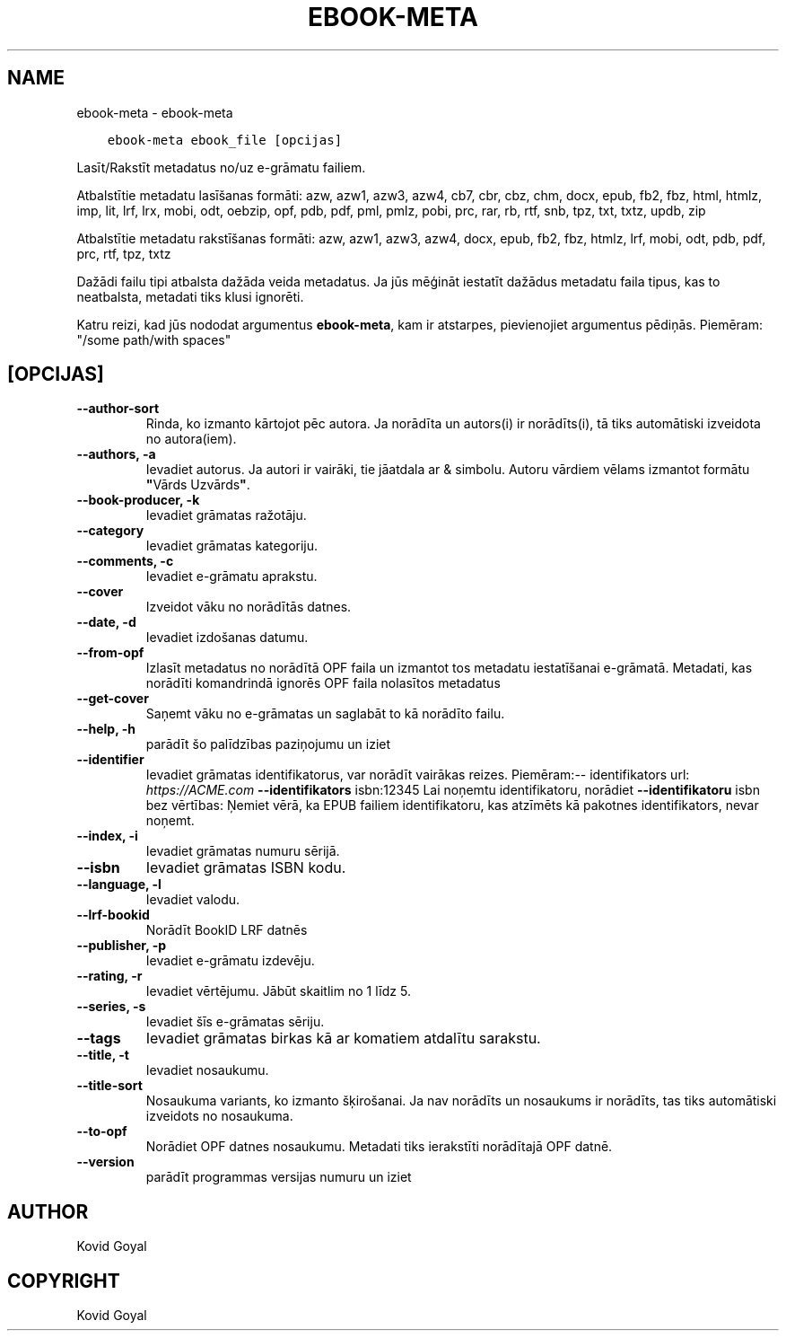 .\" Man page generated from reStructuredText.
.
.TH "EBOOK-META" "1" "februāris 04, 2022" "5.36.0" "calibre"
.SH NAME
ebook-meta \- ebook-meta
.
.nr rst2man-indent-level 0
.
.de1 rstReportMargin
\\$1 \\n[an-margin]
level \\n[rst2man-indent-level]
level margin: \\n[rst2man-indent\\n[rst2man-indent-level]]
-
\\n[rst2man-indent0]
\\n[rst2man-indent1]
\\n[rst2man-indent2]
..
.de1 INDENT
.\" .rstReportMargin pre:
. RS \\$1
. nr rst2man-indent\\n[rst2man-indent-level] \\n[an-margin]
. nr rst2man-indent-level +1
.\" .rstReportMargin post:
..
.de UNINDENT
. RE
.\" indent \\n[an-margin]
.\" old: \\n[rst2man-indent\\n[rst2man-indent-level]]
.nr rst2man-indent-level -1
.\" new: \\n[rst2man-indent\\n[rst2man-indent-level]]
.in \\n[rst2man-indent\\n[rst2man-indent-level]]u
..
.INDENT 0.0
.INDENT 3.5
.sp
.nf
.ft C
ebook\-meta ebook_file [opcijas]
.ft P
.fi
.UNINDENT
.UNINDENT
.sp
Lasīt/Rakstīt metadatus no/uz e\-grāmatu failiem.
.sp
Atbalstītie metadatu lasīšanas formāti: azw, azw1, azw3, azw4, cb7, cbr, cbz, chm, docx, epub, fb2, fbz, html, htmlz, imp, lit, lrf, lrx, mobi, odt, oebzip, opf, pdb, pdf, pml, pmlz, pobi, prc, rar, rb, rtf, snb, tpz, txt, txtz, updb, zip
.sp
Atbalstītie metadatu rakstīšanas formāti: azw, azw1, azw3, azw4, docx, epub, fb2, fbz, htmlz, lrf, mobi, odt, pdb, pdf, prc, rtf, tpz, txtz
.sp
Dažādi failu tipi atbalsta dažāda veida metadatus. Ja jūs mēģināt iestatīt
dažādus metadatu faila tipus, kas to neatbalsta, metadati tiks
klusi ignorēti.
.sp
Katru reizi, kad jūs nododat argumentus \fBebook\-meta\fP, kam ir atstarpes, pievienojiet argumentus pēdiņās. Piemēram: "/some path/with spaces"
.SH [OPCIJAS]
.INDENT 0.0
.TP
.B \-\-author\-sort
Rinda, ko izmanto kārtojot pēc autora. Ja norādīta un autors(i) ir norādīts(i), tā tiks automātiski izveidota no autora(iem).
.UNINDENT
.INDENT 0.0
.TP
.B \-\-authors, \-a
Ievadiet autorus. Ja autori ir vairāki, tie jāatdala ar & simbolu. Autoru vārdiem vēlams izmantot formātu \fB"\fPVārds Uzvārds\fB"\fP\&.
.UNINDENT
.INDENT 0.0
.TP
.B \-\-book\-producer, \-k
Ievadiet grāmatas ražotāju.
.UNINDENT
.INDENT 0.0
.TP
.B \-\-category
Ievadiet grāmatas kategoriju.
.UNINDENT
.INDENT 0.0
.TP
.B \-\-comments, \-c
Ievadiet e\-grāmatu aprakstu.
.UNINDENT
.INDENT 0.0
.TP
.B \-\-cover
Izveidot vāku no norādītās datnes.
.UNINDENT
.INDENT 0.0
.TP
.B \-\-date, \-d
Ievadiet izdošanas datumu.
.UNINDENT
.INDENT 0.0
.TP
.B \-\-from\-opf
Izlasīt metadatus no norādītā OPF faila un izmantot tos metadatu iestatīšanai e\-grāmatā. Metadati, kas norādīti komandrindā ignorēs OPF faila nolasītos metadatus
.UNINDENT
.INDENT 0.0
.TP
.B \-\-get\-cover
Saņemt vāku no e\-grāmatas un saglabāt to kā norādīto failu.
.UNINDENT
.INDENT 0.0
.TP
.B \-\-help, \-h
parādīt šo palīdzības paziņojumu un iziet
.UNINDENT
.INDENT 0.0
.TP
.B \-\-identifier
Ievadiet grāmatas identifikatorus, var norādīt vairākas reizes. Piemēram:\-\- identifikators url: \fI\%https://ACME.com\fP \fB\-\-identifikators\fP isbn:12345 Lai noņemtu identifikatoru, norādiet \fB\-\-identifikatoru\fP isbn bez vērtības: Ņemiet vērā, ka EPUB failiem identifikatoru, kas atzīmēts kā pakotnes identifikators, nevar noņemt.
.UNINDENT
.INDENT 0.0
.TP
.B \-\-index, \-i
Ievadiet grāmatas numuru sērijā.
.UNINDENT
.INDENT 0.0
.TP
.B \-\-isbn
Ievadiet grāmatas ISBN kodu.
.UNINDENT
.INDENT 0.0
.TP
.B \-\-language, \-l
Ievadiet valodu.
.UNINDENT
.INDENT 0.0
.TP
.B \-\-lrf\-bookid
Norādīt BookID LRF datnēs
.UNINDENT
.INDENT 0.0
.TP
.B \-\-publisher, \-p
Ievadiet e\-grāmatu izdevēju.
.UNINDENT
.INDENT 0.0
.TP
.B \-\-rating, \-r
Ievadiet vērtējumu. Jābūt skaitlim no 1 līdz 5.
.UNINDENT
.INDENT 0.0
.TP
.B \-\-series, \-s
Ievadiet šīs e\-grāmatas sēriju.
.UNINDENT
.INDENT 0.0
.TP
.B \-\-tags
Ievadiet grāmatas birkas kā ar komatiem atdalītu sarakstu.
.UNINDENT
.INDENT 0.0
.TP
.B \-\-title, \-t
Ievadiet nosaukumu.
.UNINDENT
.INDENT 0.0
.TP
.B \-\-title\-sort
Nosaukuma variants, ko izmanto šķirošanai. Ja nav norādīts un nosaukums ir norādīts, tas tiks automātiski izveidots no nosaukuma.
.UNINDENT
.INDENT 0.0
.TP
.B \-\-to\-opf
Norādiet OPF datnes nosaukumu. Metadati tiks ierakstīti norādītajā OPF datnē.
.UNINDENT
.INDENT 0.0
.TP
.B \-\-version
parādīt programmas versijas numuru un iziet
.UNINDENT
.SH AUTHOR
Kovid Goyal
.SH COPYRIGHT
Kovid Goyal
.\" Generated by docutils manpage writer.
.
